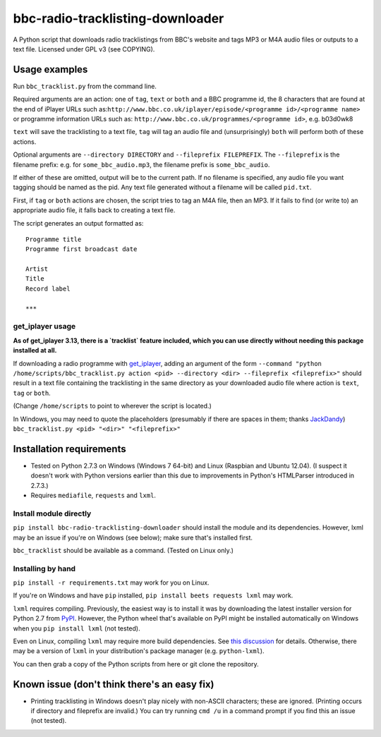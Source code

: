 #################################
bbc-radio-tracklisting-downloader
#################################

A Python script that downloads radio tracklistings from BBC's website
and tags MP3 or M4A audio files or outputs to a text file. Licensed
under GPL v3 (see COPYING).

**************
Usage examples
**************

Run ``bbc_tracklist.py`` from the command line.

Required arguments are an action: one of ``tag``, ``text`` or ``both``
and a BBC programme id, the 8 characters that are found at the end of
iPlayer URLs such
as:``http://www.bbc.co.uk/iplayer/episode/<programme id>/<programme name>``
or programme information URLs such as:
``http://www.bbc.co.uk/programmes/<programme id>``, e.g. b03d0wk8

``text`` will save the tracklisting to a text file, ``tag`` will tag an
audio file and (unsurprisingly) ``both`` will perform both of these
actions.

Optional arguments are ``--directory DIRECTORY`` and
``--fileprefix FILEPREFIX``. The ``--fileprefix`` is the filename
prefix: e.g. for ``some_bbc_audio.mp3``, the filename prefix is
``some_bbc_audio``.

If either of these are omitted, output will be to the current path. If
no filename is specified, any audio file you want tagging should be
named as the pid. Any text file generated without a filename will be
called ``pid.txt``.

First, if ``tag`` or ``both`` actions are chosen, the script tries to
tag an M4A file, then an MP3. If it fails to find (or write to) an
appropriate audio file, it falls back to creating a text file.

The script generates an output formatted as:

::

    Programme title
    Programme first broadcast date

    Artist
    Title
    Record label

    ***

get\_iplayer usage
==================

**As of get_iplayer 3.13, there is a `tracklist` feature included, which you
can use directly without needing this package installed at all.**

If downloading a radio programme with
`get\_iplayer <http://www.infradead.org/get_iplayer/html/get_iplayer.html>`_,
adding an argument of the form
``--command "python /home/scripts/bbc_tracklist.py action <pid> --directory <dir> --fileprefix <fileprefix>"``
should result in a text file containing the tracklisting in the same
directory as your downloaded audio file where action is ``text``,
``tag`` or ``both``.

(Change ``/home/scripts`` to point to wherever the script is located.)

In Windows, you may need to quote the placeholders (presumably if there
are spaces in them; thanks `JackDandy <https://github.com/JackDandy>`_)
``bbc_tracklist.py <pid> "<dir>" "<fileprefix>"``

*************************
Installation requirements
*************************

-  Tested on Python 2.7.3 on Windows (Windows 7 64-bit) and Linux
   (Raspbian and Ubuntu 12.04). (I suspect it doesn't work with Python
   versions earlier than this due to improvements in Python's HTMLParser
   introduced in 2.7.3.)
-  Requires ``mediafile``, ``requests`` and ``lxml``.

Install module directly
=======================

``pip install bbc-radio-tracklisting-downloader``
should install the module and its dependencies. However, lxml may be an
issue if you're on Windows (see below); make sure that's installed
first.

``bbc_tracklist`` should be available as a command. (Tested on Linux
only.)

Installing by hand
==================

``pip install -r requirements.txt`` may work for you on Linux.

If you're on Windows and have ``pip`` installed,
``pip install beets requests lxml`` may work.

``lxml`` requires compiling. Previously, the easiest way is to install
it was by downloading the latest installer version for Python 2.7 from
`PyPI <https://pypi.python.org/pypi/lxml>`_. However, the Python wheel
that's available on PyPI might be installed automatically on Windows
when you ``pip install lxml`` (not tested).

Even on Linux, compiling ``lxml`` may require more build dependencies.
See `this discussion <https://stackoverflow.com/questions/6504810>`_ for
details. Otherwise, there may be a version of ``lxml`` in your
distribution's package manager (e.g. ``python-lxml``).

You can then grab a copy of the Python scripts from here or git clone
the repository.

*********************************************
Known issue (don't think there's an easy fix)
*********************************************

-  Printing tracklisting in Windows doesn't play nicely with non-ASCII
   characters; these are ignored. (Printing occurs if directory and
   fileprefix are invalid.) You can try running ``cmd /u`` in a command
   prompt if you find this an issue (not tested).
